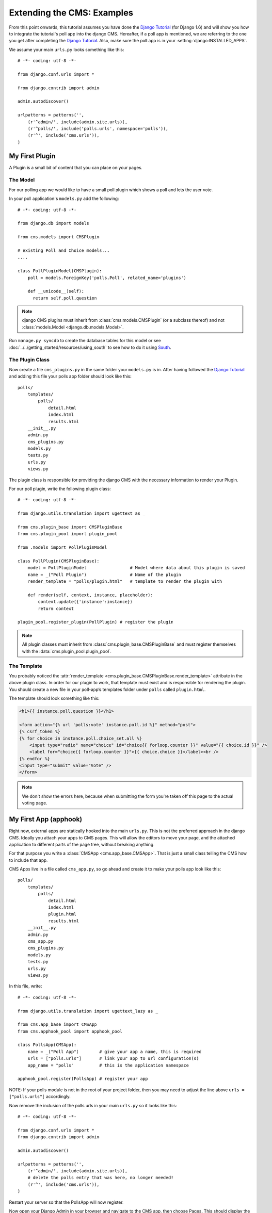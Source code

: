 ###########################
Extending the CMS: Examples
###########################

From this point onwards, this tutorial assumes you have done the `Django
Tutorial`_ (for Django 1.6) and will show you how to integrate the tutorial's
poll app into the django CMS. Hereafter, if a poll app is mentioned, we are
referring to the one you get after completing the `Django Tutorial`_.  Also,
make sure the poll app is in your :setting:`django:INSTALLED_APPS`.

We assume your main ``urls.py`` looks something like this::

    # -*- coding: utf-8 -*-

    from django.conf.urls import *

    from django.contrib import admin

    admin.autodiscover()

    urlpatterns = patterns('',
        (r'^admin/', include(admin.site.urls)),
        (r'^polls/', include('polls.urls', namespace='polls')),
        (r'^', include('cms.urls')),
    )

***************
My First Plugin
***************

A Plugin is a small bit of content that you can place on your pages.

The Model
=========

For our polling app we would like to have a small poll plugin which shows a
poll and lets the user vote.

In your poll application's ``models.py`` add the following::

    # -*- coding: utf-8 -*-

    from django.db import models

    from cms.models import CMSPlugin

    # existing Poll and Choice models...
    ....
    
    class PollPluginModel(CMSPlugin):
        poll = models.ForeignKey('polls.Poll', related_name='plugins')
        
        def __unicode__(self):
          return self.poll.question


.. note::

    django CMS plugins must inherit from :class:`cms.models.CMSPlugin`
    (or a subclass thereof) and not
    :class:`models.Model <django.db.models.Model>`.

Run ``manage.py syncdb`` to create the database tables for this model or see
:doc:`../../getting_started/resources/using_south` to see how to do it using `South`_.


The Plugin Class
================

Now create a file ``cms_plugins.py`` in the same folder your ``models.py`` is
in. After having followed the `Django Tutorial`_ and adding this file your polls
app folder should look like this::

    polls/
        templates/
            polls/
                detail.html
                index.html
                results.html
        __init__.py
        admin.py
        cms_plugins.py
        models.py
        tests.py
        urls.py
        views.py


The plugin class is responsible for providing the django CMS with the necessary
information to render your Plugin.

For our poll plugin, write the following plugin class::

    # -*- coding: utf-8 -*-

    from django.utils.translation import ugettext as _

    from cms.plugin_base import CMSPluginBase
    from cms.plugin_pool import plugin_pool

    from .models import PollPluginModel
    
    class PollPlugin(CMSPluginBase):
        model = PollPluginModel                 # Model where data about this plugin is saved
        name = _("Poll Plugin")                 # Name of the plugin
        render_template = "polls/plugin.html"   # template to render the plugin with
    
        def render(self, context, instance, placeholder):
            context.update({'instance':instance})
            return context
    
    plugin_pool.register_plugin(PollPlugin) # register the plugin

.. note::

    All plugin classes must inherit from 
    :class:`cms.plugin_base.CMSPluginBase` and must register themselves
    with the :data:`cms.plugin_pool.plugin_pool`.


The Template
============

You probably noticed the
:attr:`render_template <cms.plugin_base.CMSPluginBase.render_template>`
attribute in the above plugin class. In order for our plugin to work, that
template must exist and is responsible for rendering the plugin. You should
create a new file in your poll-app’s templates folder under ``polls``
called ``plugin.html``.


The template should look something like this:

.. code-block:: html+django

    <h1>{{ instance.poll.question }}</h1>
    
    <form action="{% url 'polls:vote' instance.poll.id %}" method="post">
    {% csrf_token %}
    {% for choice in instance.poll.choice_set.all %}
        <input type="radio" name="choice" id="choice{{ forloop.counter }}" value="{{ choice.id }}" />
        <label for="choice{{ forloop.counter }}">{{ choice.choice }}</label><br />
    {% endfor %}
    <input type="submit" value="Vote" />
    </form>


.. note::

    We don't show the errors here, because when submitting the form you're
    taken off this page to the actual voting page.

**********************
My First App (apphook)
**********************

Right now, external apps are statically hooked into the main ``urls.py``. This
is not the preferred approach in the django CMS. Ideally you attach your apps
to CMS pages. This will allow the editors to move your page, and the attached
application to different parts of the page tree, without breaking anything.

For that purpose you write a :class:`CMSApp <cms.app_base.CMSApp>`. That is
just a small class telling the CMS how to include that app.

CMS Apps live in a file called ``cms_app.py``, so go ahead and create it to
make your polls app look like this::

    polls/
        templates/
            polls/
                detail.html
                index.html
                plugin.html
                results.html
        __init__.py
        admin.py
        cms_app.py
        cms_plugins.py
        models.py
        tests.py
        urls.py
        views.py


In this file, write::

    # -*- coding: utf-8 -*- 

    from django.utils.translation import ugettext_lazy as _

    from cms.app_base import CMSApp
    from cms.apphook_pool import apphook_pool
    
    class PollsApp(CMSApp):
        name = _("Poll App")        # give your app a name, this is required
        urls = ["polls.urls"]       # link your app to url configuration(s)
        app_name = "polls"          # this is the application namespace
        
    apphook_pool.register(PollsApp) # register your app
    

NOTE: If your polls module is not in the root of your project folder, then you
may need to adjust the line above ``urls = ["polls.urls"]`` accordingly.

Now remove the inclusion of the polls urls in your main ``urls.py`` so it looks
like this::

    # -*- coding: utf-8 -*- 

    from django.conf.urls import *
    from django.contrib import admin

    admin.autodiscover()

    urlpatterns = patterns('',
        (r'^admin/', include(admin.site.urls)),
        # delete the polls entry that was here, no longer needed!
        (r'^', include('cms.urls')),
    )


Restart your server so that the PollsApp will now register.

Now open your Django Admin in your browser and navigate to the CMS app, then
choose Pages. This should display the "page tree". From this page, create a
page called "Polls". Save the page with the button: "Save and continue
editing". Next, press "Advanced Settings" and choose "Poll App" in the drop-
down menu labeled "Application". Finally, in the field named "Application
instance name", enter "polls" and "Save".


|apphooks|

.. |apphooks| image:: ../images/cmsapphook.png

Unfortunately, for these changes to take effect, you will have to restart your
server (this is automatic when using runserver, but not other servers). So do
that and afterwards if you navigate to that CMS Page, you will see your polls
application.

*************
My First Menu
*************

Now you might have noticed that the menu tree stops at the CMS Page you created
in the last step. So let's create a menu that shows a node for each poll you
have active.

For this we need a file called ``menu.py``. Create it and ensure your polls app
directory looks like this::

    polls/
        templates/
            polls/
                detail.html
                index.html
                plugin.html
                results.html
        __init__.py
        admin.py
        cms_app.py
        cms_plugins.py
        menu.py
        models.py
        tests.py
        urls.py
        views.py


In your ``menu.py`` write::

    # -*- coding: utf-8 -*-

    from django.core.urlresolvers import reverse
    from django.utils.translation import ugettext_lazy as _

    from cms.menu_bases import CMSAttachMenu
    from menus.base import Menu, NavigationNode
    from menus.menu_pool import menu_pool

    from .models import Poll
    
    class PollsMenu(CMSAttachMenu):
        name = _("Polls Menu") # give the menu a name, this is required.
        
        def get_nodes(self, request):
            """
            This method is used to build the menu tree.
            """
            nodes = []
            for poll in Poll.objects.all():
                # the menu tree consists of NavigationNode instances
                # Each NavigationNode takes a label as its first argument, a URL as
                # its second argument and a (for this tree) unique id as its third
                # argument.
                node = NavigationNode(
                    poll.question,
                    reverse('polls:detail', args=(poll.pk,)),
                    poll.pk
                )
                nodes.append(node)
            return nodes

    menu_pool.register_menu(PollsMenu) # register the menu.


At this point this menu alone doesn't do a whole lot. We have to attach it to the
Apphook first.

So open your ``cms_app.py`` and write::

    # -*- coding: utf-8 -*- 

    from django.utils.translation import ugettext_lazy as _

    from cms.app_base import CMSApp
    from cms.apphook_pool import apphook_pool

    from .menu import PollsMenu

    class PollsApp(CMSApp):
        name = _("Poll App")        # give your app a name, this is required
        urls = ["polls.urls"]       # link your app to url configuration(s)
        app_name = "polls"          # this is the application namespace
        menus = [PollsMenu]         # attach a CMSAttachMenu to this apphook.
        
    apphook_pool.register(PollsApp) # register your app


.. _Django Tutorial: http://docs.djangoproject.com/en/1.6/intro/tutorial01/

.. _Python: http://www.python.org
.. _Django: http://www.djangoproject.com
.. _pip: http://pip.openplans.org/
.. _PIL: http://www.pythonware.com/products/pil/
.. _South: http://south.aeracode.org/
.. _django-classy-tags: https://github.com/ojii/django-classy-tags
